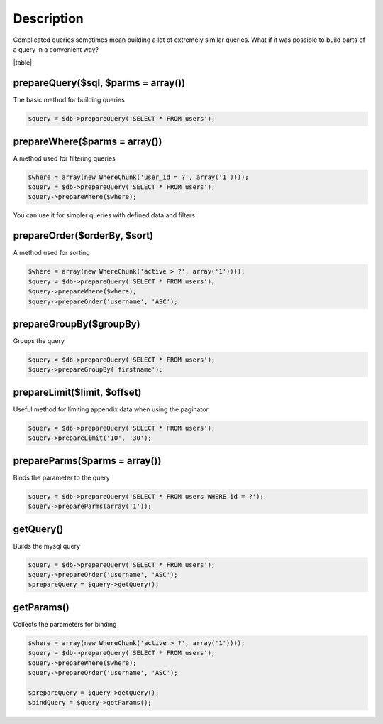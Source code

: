 ====
Description
====

Complicated queries sometimes mean building a lot of extremely similar queries. What if it was possible to build parts of a query in a convenient way?

|table|

prepareQuery($sql, $parms = array())
^^^^^^^^^^^^^^
The basic method for building queries

.. code-block:: php

 $query = $db->prepareQuery('SELECT * FROM users');

prepareWhere($parms = array())
^^^^^^^^^^^^^^
A method used for filtering queries


.. code-block:: php

 $where = array(new WhereChunk('user_id = ?', array('1'))));
 $query = $db->prepareQuery('SELECT * FROM users');
 $query->prepareWhere($where);

You can use it for simpler queries with defined data and filters

prepareOrder($orderBy, $sort)
^^^^^^^^^^^^^^
A method used for sorting

.. code-block:: php

 $where = array(new WhereChunk('active > ?', array('1'))));
 $query = $db->prepareQuery('SELECT * FROM users');
 $query->prepareWhere($where);
 $query->prepareOrder('username', 'ASC');
 
prepareGroupBy($groupBy)
^^^^^^^^^^^^^^^^
Groups the query

.. code-block:: php

 $query = $db->prepareQuery('SELECT * FROM users');
 $query->prepareGroupBy('firstname');

prepareLimit($limit, $offset)
^^^^^^^^^^^^^^
Useful method for limiting appendix data when using the paginator

.. code-block:: php

 $query = $db->prepareQuery('SELECT * FROM users');
 $query->prepareLimit('10', '30');

prepareParms($parms = array())
^^^^^^^^^^^^^^
Binds the parameter to the query

.. code-block:: php

 $query = $db->prepareQuery('SELECT * FROM users WHERE id = ?');
 $query->prepareParms(array('1'));

getQuery()
^^^^^^^^^^
Builds the mysql query

.. code-block:: php

 $query = $db->prepareQuery('SELECT * FROM users');
 $query->prepareOrder('username', 'ASC');
 $prepareQuery = $query->getQuery();

getParams()
^^^^^^^^^^^
Collects the parameters for binding

.. code-block:: php

 $where = array(new WhereChunk('active > ?', array('1'))));
 $query = $db->prepareQuery('SELECT * FROM users');
 $query->prepareWhere($where);
 $query->prepareOrder('username', 'ASC');
 
 $prepareQuery = $query->getQuery();
 $bindQuery = $query->getParams();

.. |table| advTable:: width="100%"
 :tr_1:
 :th_1.1: Wywołanie
 :th_1.11:
 :th_1.2: Nazwa
 :th_1.22:
 :tr_2:
 :tr_3:
 :td_1.1: MySQL query/-title.1.1
 :td_1.11:
 :td_1.2: prepareQuery()/-title.1.1
 :td_1.22:
 :tr_4:
 :tr_5:
 :td_2.1: bind parms from whereChunk/-title.1.2
 :td_2.11:
 :td_2.2: prepareWhere()/-title.1.2
 :td_2.22:
 :tr_6:
 :tr_8:
 :td_3.1: MySQL order by/-title.1.3
 :td_3.11:
 :td_3.2: prepareOrder()/-title.1.3
 :td_3.22:
 :tr_9:
 :tr_811:
 :td_311.1: MySQL groupBy/-title.1.4
 :td_311.11:
 :td_311.2: prepareGroupBy()/-title.1.4
 :td_311.22:
 :tr_911:
 :tr_10:
 :td_4.1: MySQL limit/-title.1.5
 :td_4.11:
 :td_4.2: prepareLimit()/-title.1.5
 :td_4.22:
 :tr_11:
 :tr_12:
 :td_5.1: MySQL array parms	/-title.1.6
 :td_5.11:
 :td_5.2: prepareParms()/-title.1.6
 :td_5.22:
 :tr_13:
 :tr_14:
 :td_6.1: build MySQL query	/-title.1.7
 :td_6.11:
 :td_6.2: getQuery()/-title.1.7
 :td_6.22:
 :tr_15:
 :tr_16:
 :td_7.1: get MySQL bind parms/-title.1.8
 :td_7.11:
 :td_7.2: getParams()/-title.1.8
 :td_7.22:
 :tr_17:
